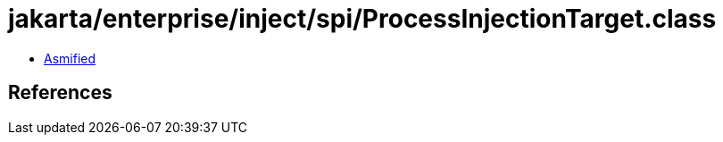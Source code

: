 = jakarta/enterprise/inject/spi/ProcessInjectionTarget.class

 - link:ProcessInjectionTarget-asmified.java[Asmified]

== References

